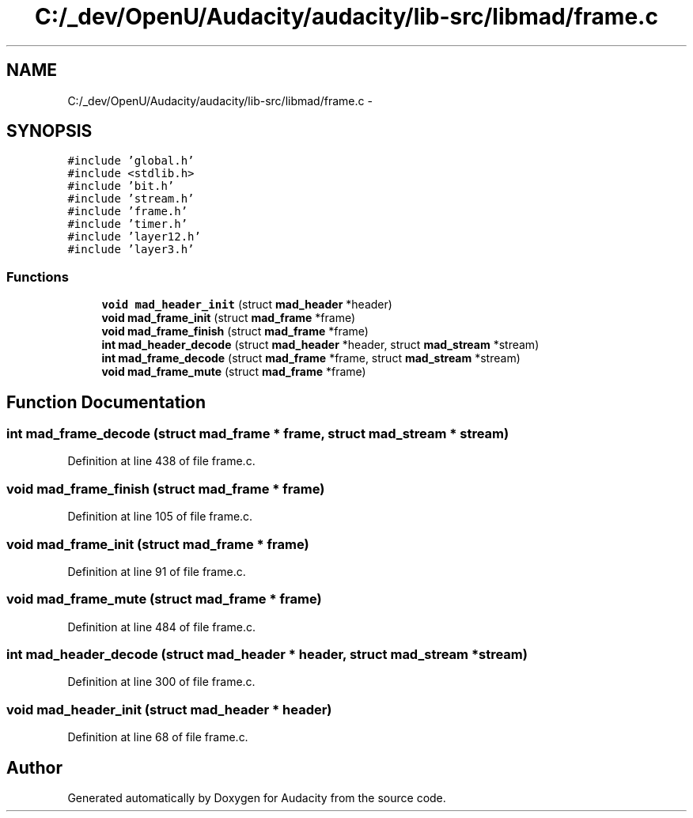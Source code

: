 .TH "C:/_dev/OpenU/Audacity/audacity/lib-src/libmad/frame.c" 3 "Thu Apr 28 2016" "Audacity" \" -*- nroff -*-
.ad l
.nh
.SH NAME
C:/_dev/OpenU/Audacity/audacity/lib-src/libmad/frame.c \- 
.SH SYNOPSIS
.br
.PP
\fC#include 'global\&.h'\fP
.br
\fC#include <stdlib\&.h>\fP
.br
\fC#include 'bit\&.h'\fP
.br
\fC#include 'stream\&.h'\fP
.br
\fC#include 'frame\&.h'\fP
.br
\fC#include 'timer\&.h'\fP
.br
\fC#include 'layer12\&.h'\fP
.br
\fC#include 'layer3\&.h'\fP
.br

.SS "Functions"

.in +1c
.ti -1c
.RI "\fBvoid\fP \fBmad_header_init\fP (struct \fBmad_header\fP *header)"
.br
.ti -1c
.RI "\fBvoid\fP \fBmad_frame_init\fP (struct \fBmad_frame\fP *frame)"
.br
.ti -1c
.RI "\fBvoid\fP \fBmad_frame_finish\fP (struct \fBmad_frame\fP *frame)"
.br
.ti -1c
.RI "\fBint\fP \fBmad_header_decode\fP (struct \fBmad_header\fP *header, struct \fBmad_stream\fP *stream)"
.br
.ti -1c
.RI "\fBint\fP \fBmad_frame_decode\fP (struct \fBmad_frame\fP *frame, struct \fBmad_stream\fP *stream)"
.br
.ti -1c
.RI "\fBvoid\fP \fBmad_frame_mute\fP (struct \fBmad_frame\fP *frame)"
.br
.in -1c
.SH "Function Documentation"
.PP 
.SS "\fBint\fP mad_frame_decode (struct \fBmad_frame\fP * frame, struct \fBmad_stream\fP * stream)"

.PP
Definition at line 438 of file frame\&.c\&.
.SS "\fBvoid\fP mad_frame_finish (struct \fBmad_frame\fP * frame)"

.PP
Definition at line 105 of file frame\&.c\&.
.SS "\fBvoid\fP mad_frame_init (struct \fBmad_frame\fP * frame)"

.PP
Definition at line 91 of file frame\&.c\&.
.SS "\fBvoid\fP mad_frame_mute (struct \fBmad_frame\fP * frame)"

.PP
Definition at line 484 of file frame\&.c\&.
.SS "\fBint\fP mad_header_decode (struct \fBmad_header\fP * header, struct \fBmad_stream\fP * stream)"

.PP
Definition at line 300 of file frame\&.c\&.
.SS "\fBvoid\fP mad_header_init (struct \fBmad_header\fP * header)"

.PP
Definition at line 68 of file frame\&.c\&.
.SH "Author"
.PP 
Generated automatically by Doxygen for Audacity from the source code\&.
